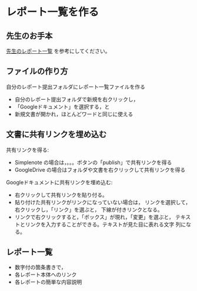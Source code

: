 * レポート一覧を作る

** 先生のお手本

  [[https://drive.google.com/open?id=1_hoGFpQS7Q-6DCcmLoolZyWprg5Hbxxeb8FICn7rV90][先生のレポート一覧]] を参考にしてください。

** ファイルの作り方

自分のレポート提出フォルダにレポート一覧ファイルを作る
- 自分のレポート提出フォルダで新規を右クリックし，
- 「Googleドキュメント」を選択する，と
- 新規文書が開かれ，ほとんどワードと同じに使える

** 文書に共有リンクを埋め込む

共有リンクを得る:
- Simplenote の場合は，。。。ボタンの「publish」で共有リンクを得る
- GoogleDrive の場合はフォルダや文書を右クリックして共有リンクを得る

Googleドキュメントに共有リンクを埋め込む:
- 右クリックして共有リンクを貼り付る。
- 貼り付けた共有リンクがリンクになっていない場合は，
  リンクを選択して，右クリックし，「リンク」を選ぶと，
  下線が付きリンクとなる。
- リンクで右クリックすると，「ボックス」が現れ，「変更」を選ぶと，
  テキストとリンクを入力することができる。テキストが見た目に表れる文字
  列になる。

** レポート一覧

- 数字付の箇条書きで，
- 各レポート本体へのリンク 
- 各レポートの簡単な内容説明






  
